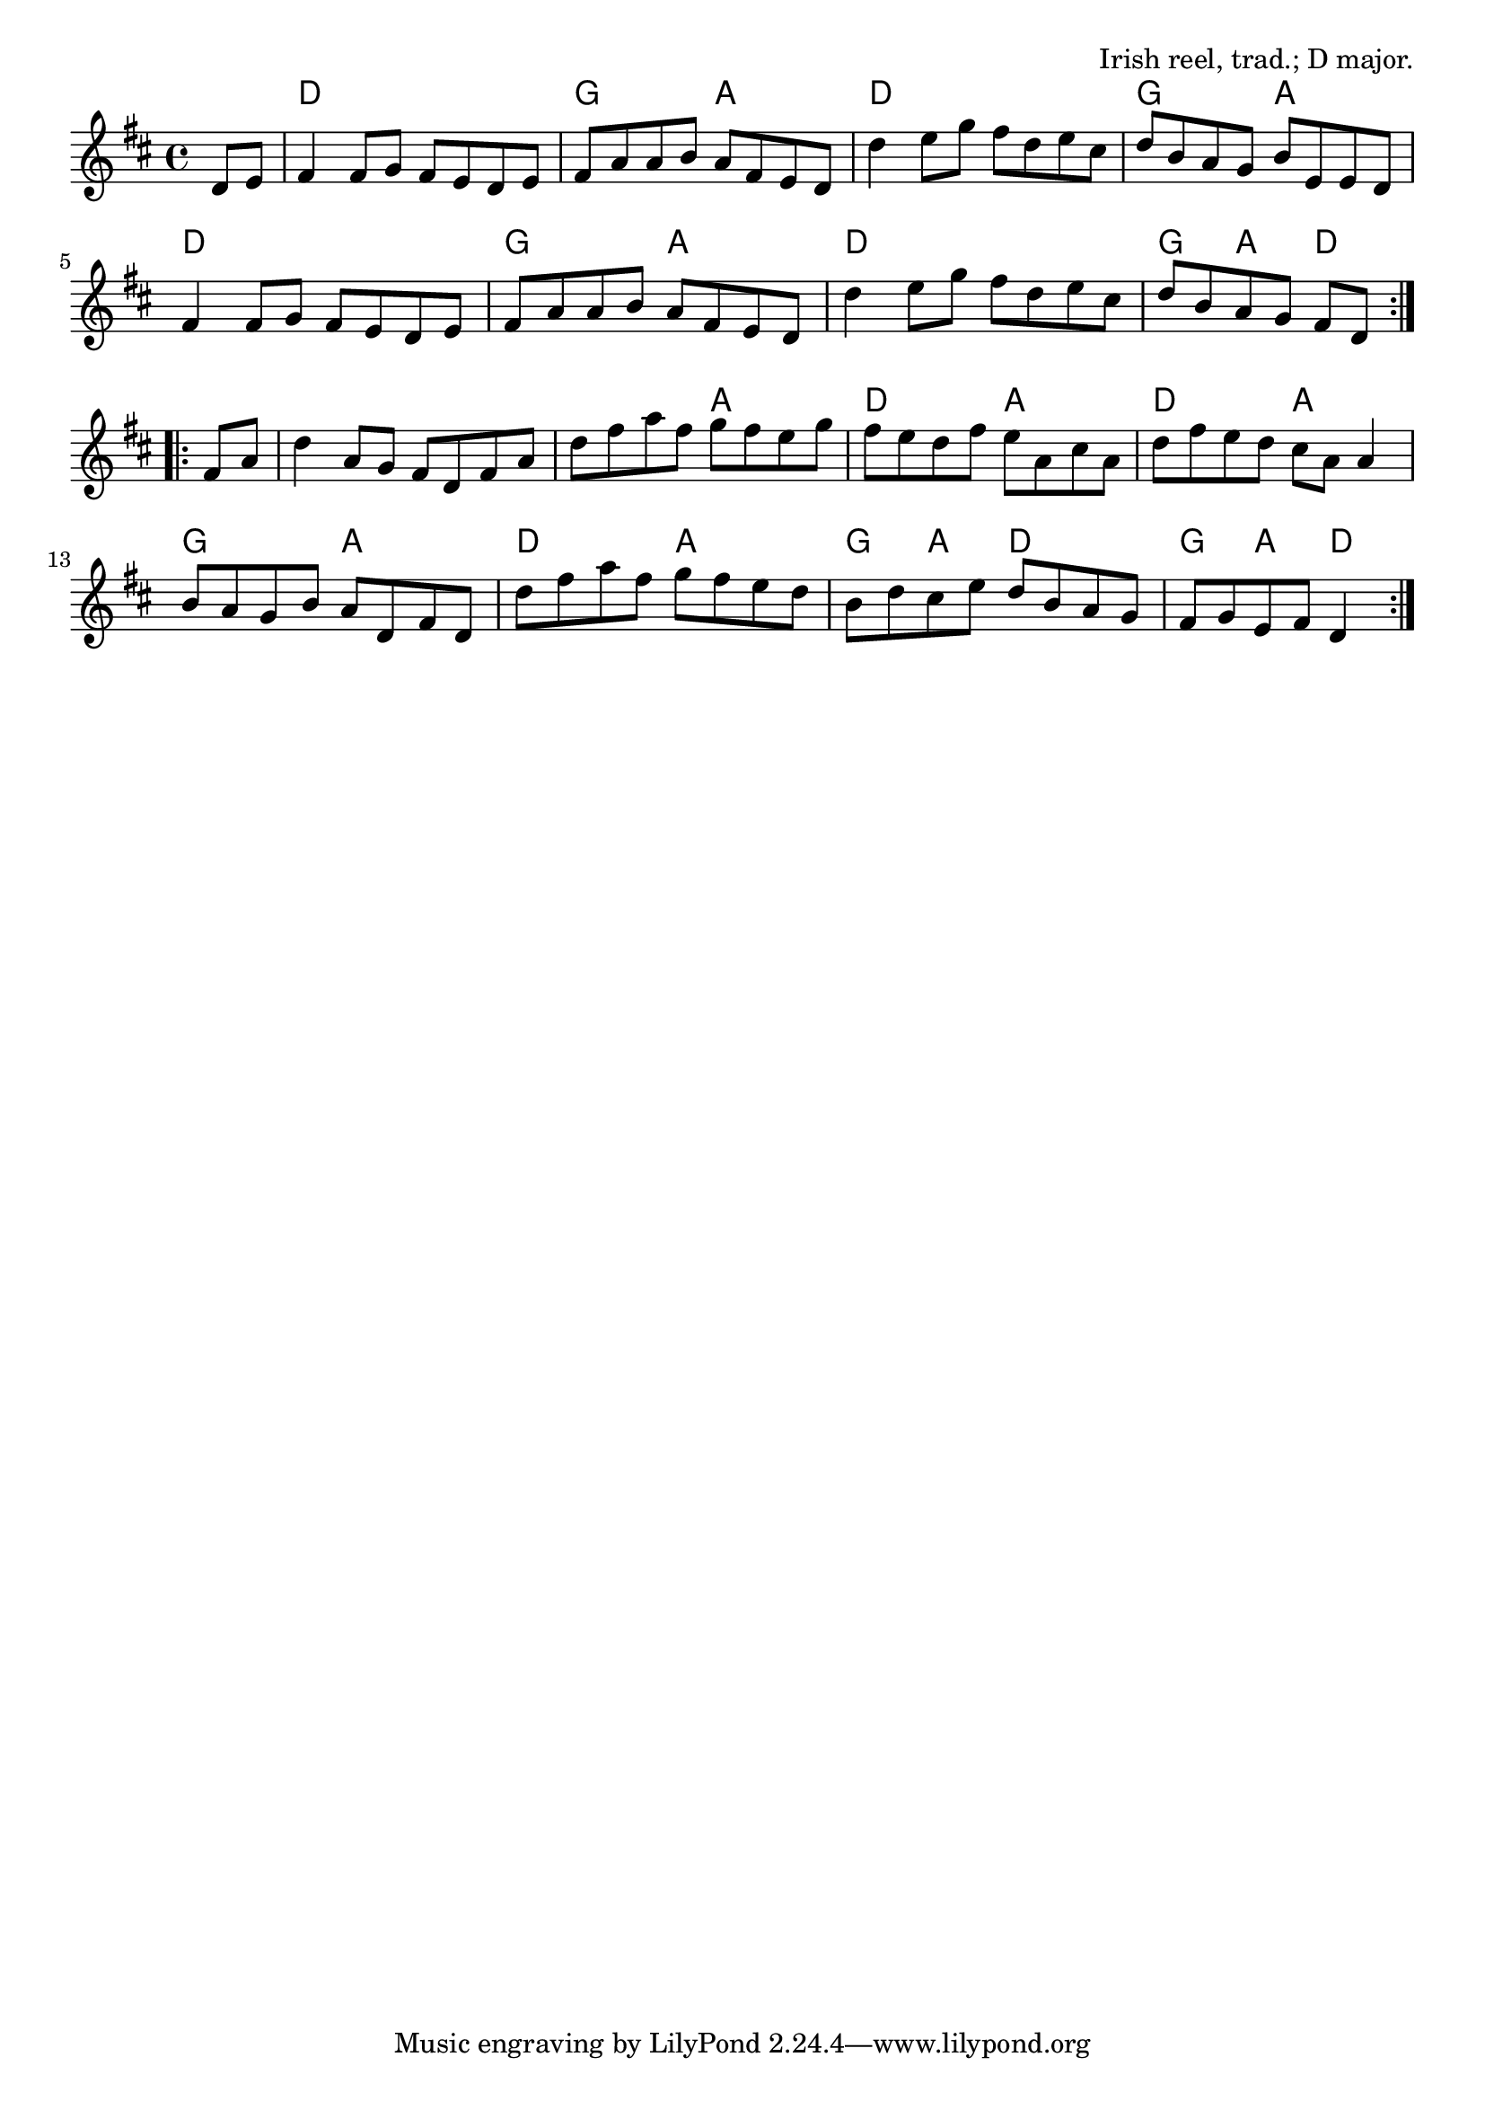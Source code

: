\version "2.18.2"

\tocItem \markup "The Wise Maid"

\score {
  <<
    \relative d' {
      \time 4/4
      \key d \major

      \repeat volta 2 {
        \partial 4 d8 e |
        fis4 fis8 g fis e d e |
        fis a a b a fis e d |
        d'4 e8 g fis d e cis |
        d b a g b e, e d |

        fis4 fis8 g fis e d e |
        fis a a b a fis e d |
        d'4 e8 g fis d e cis |
        d b a g fis[ d]
      }
      \break

      \repeat volta 2 {
        fis8 a |
        d4 a8 g fis d fis a |
        d fis a fis g fis e g |
        fis e d fis e a, cis a |
        d fis e d cis a a4 |

        b8 a g b a d, fis d |
        d' fis a fis g fis e d |
        b d cis e d b a g |
        fis g e fis d4
      }
    }

    \chords {
      \time 4/4
      \set chordChanges=##t

      \repeat volta 2 {
        \partial 4 s4

        d1 | g2 a2 | d1 | g2 a2 |
        d1 | g2 a2 | d1 | g4 a4 d4
      }
      \repeat volta 2 {
        s4 |
        d1 | d2 a2 | d2 a2 | d2 a2 |
        g2 a2 | d2 a2 | g4 a4 d2 | g4 a4 d4
      }
    }
  >>

  \header{
    title="The Wise Maid"
    opus="Irish reel, trad.; D major."
  }
  \layout{indent=0}
  \midi{\tempo 4=220}
}

